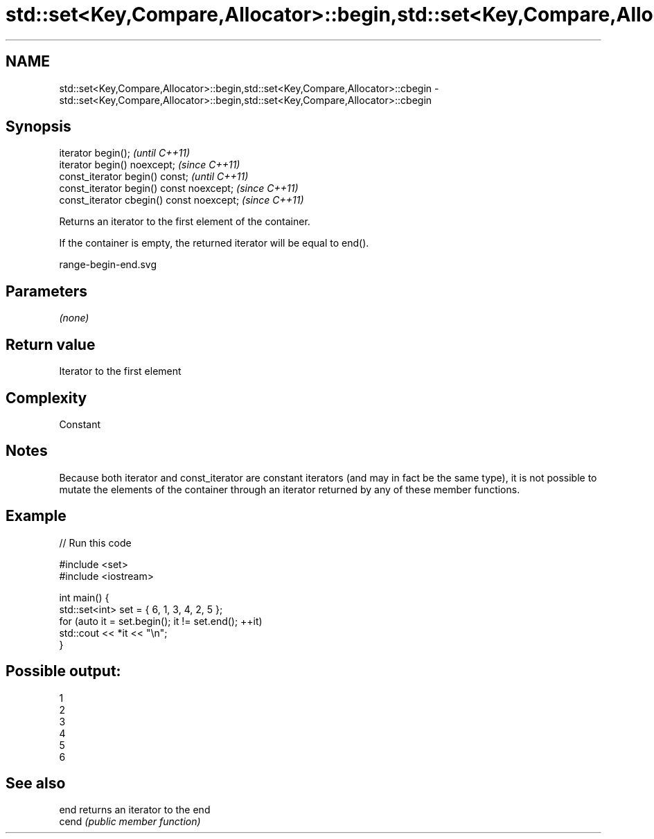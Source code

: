 .TH std::set<Key,Compare,Allocator>::begin,std::set<Key,Compare,Allocator>::cbegin 3 "2020.03.24" "http://cppreference.com" "C++ Standard Libary"
.SH NAME
std::set<Key,Compare,Allocator>::begin,std::set<Key,Compare,Allocator>::cbegin \- std::set<Key,Compare,Allocator>::begin,std::set<Key,Compare,Allocator>::cbegin

.SH Synopsis
   iterator begin();                        \fI(until C++11)\fP
   iterator begin() noexcept;               \fI(since C++11)\fP
   const_iterator begin() const;            \fI(until C++11)\fP
   const_iterator begin() const noexcept;   \fI(since C++11)\fP
   const_iterator cbegin() const noexcept;  \fI(since C++11)\fP

   Returns an iterator to the first element of the container.

   If the container is empty, the returned iterator will be equal to end().

   range-begin-end.svg

.SH Parameters

   \fI(none)\fP

.SH Return value

   Iterator to the first element

.SH Complexity

   Constant

.SH Notes

   Because both iterator and const_iterator are constant iterators (and may in fact be the same type), it is not possible to mutate the elements of the container through an iterator returned by any of these member functions.

.SH Example

   
// Run this code

 #include <set>
 #include <iostream>

 int main() {
   std::set<int> set = { 6, 1, 3, 4, 2, 5 };
   for (auto it = set.begin(); it != set.end(); ++it)
     std::cout << *it << "\\n";
 }

.SH Possible output:

 1
 2
 3
 4
 5
 6

.SH See also

   end  returns an iterator to the end
   cend \fI(public member function)\fP
